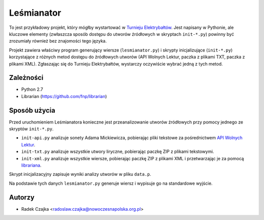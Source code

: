 Leśmianator
===========

To jest przykładowy projekt, który mógłby wystartować
w `Turnieju Elektrybałtów <http://turniej.wolnelektury.pl>`_. Jest napisany
w Pythonie, ale kluczowe elementy (zwłaszcza sposób dostępu do utworów
źródłowych w skryptach ``init-*.py``) powinny być zrozumiały również bez
znajomości tego języka.

Projekt zawiera właściwy program generujący wiersze (``lesmianator.py``)
i skrypty inicjalizujące (``init-*.py``) korzystające z różnych metod
dostępu do źródłowych utworów (API Wolnych Lektur, paczka z plikami TXT,
paczka z plikami XML). Zgłaszając się do Turnieju Elektrybałtów, wystarczy
oczywiście wybrać jedną z tych metod.


Zależności
----------

* Python 2.7
* Librarian (https://github.com/fnp/librarian)


Sposób użycia
-------------

Przed uruchomieniem Leśmianatora konieczne jest przeanalizowanie utworów
źródłowych przy pomocy jednego ze skryptów ``init-*.py``.

* ``init-api.py`` analizuje sonety Adama Mickiewicza, pobierając pliki tekstowe
  za pośrednictwem `API Wolnych Lektur <http://www.wolnelektury.pl/api>`_.
* ``init-txt.py`` analizuje wszystkie utwory liryczne, pobierając paczkę ZIP
  z plikami tekstowymi.
* ``init-xml.py`` analizuje wszystkie wiersze, pobierając paczkę ZIP
  z plikami XML i przetwarzając je za pomocą
  `librariana <https://github.com/fnp/librarian>`_.

Skrypt inicjalizacyjny zapisuje wyniki analizy utworów w pliku ``data.p``.

Na podstawie tych danych ``lesmianator.py`` generuje wiersz i wypisuje go
na standardowe wyjście.


Autorzy
-------

* Radek Czajka <radoslaw.czajka@nowoczesnapolska.org.pl>
